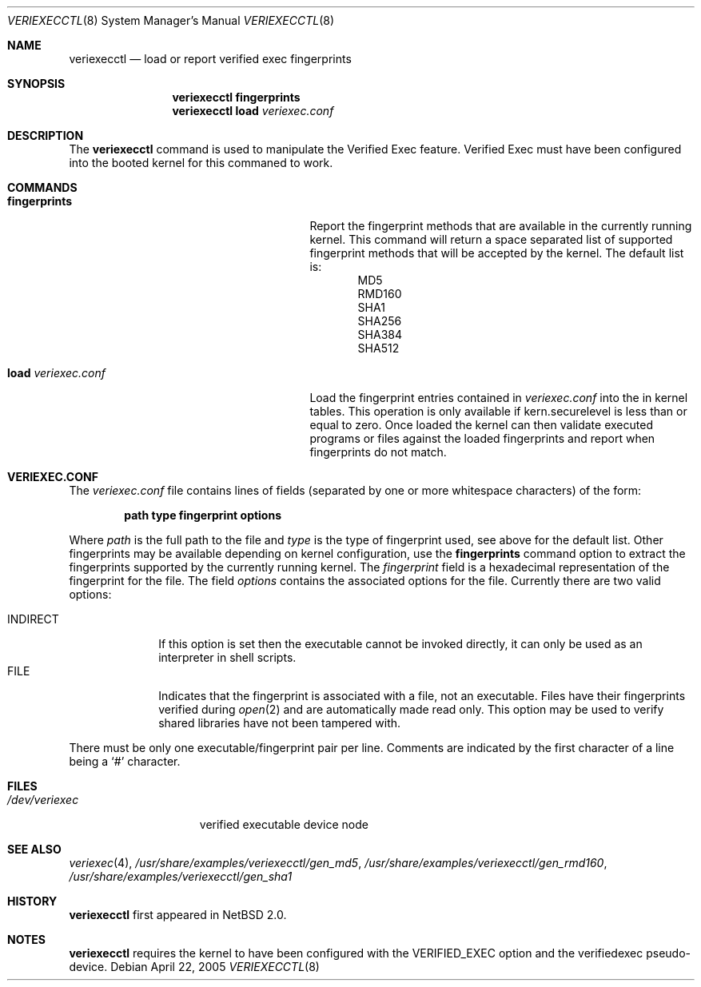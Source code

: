 .\" $NetBSD: veriexecctl.8,v 1.10 2005/04/22 14:37:10 wiz Exp $
.\"
.\" Copyright (c) 1999
.\"	Brett Lymn - blymn@baea.com.au, brett_lymn@yahoo.com.au
.\"
.\" This code is donated to The NetBSD Foundation by the author.
.\"
.\" Redistribution and use in source and binary forms, with or without
.\" modification, are permitted provided that the following conditions
.\" are met:
.\" 1. Redistributions of source code must retain the above copyright
.\"    notice, this list of conditions and the following disclaimer.
.\" 2. Redistributions in binary form must reproduce the above copyright
.\"    notice, this list of conditions and the following disclaimer in the
.\"    documentation and/or other materials provided with the distribution.
.\" 3. The name of the Author may not be used to endorse or promote
.\"    products derived from this software without specific prior written
.\"    permission.
.\"
.\" THIS SOFTWARE IS PROVIDED BY THE AUTHOR ``AS IS'' AND
.\" ANY EXPRESS OR IMPLIED WARRANTIES, INCLUDING, BUT NOT LIMITED TO, THE
.\" IMPLIED WARRANTIES OF MERCHANTABILITY AND FITNESS FOR A PARTICULAR PURPOSE
.\" ARE DISCLAIMED.  IN NO EVENT SHALL THE AUTHOR BE LIABLE
.\" FOR ANY DIRECT, INDIRECT, INCIDENTAL, SPECIAL, EXEMPLARY, OR CONSEQUENTIAL
.\" DAMAGES (INCLUDING, BUT NOT LIMITED TO, PROCUREMENT OF SUBSTITUTE GOODS
.\" OR SERVICES; LOSS OF USE, DATA, OR PROFITS; OR BUSINESS INTERRUPTION)
.\" HOWEVER CAUSED AND ON ANY THEORY OF LIABILITY, WHETHER IN CONTRACT, STRICT
.\" LIABILITY, OR TORT (INCLUDING NEGLIGENCE OR OTHERWISE) ARISING IN ANY WAY
.\" OUT OF THE USE OF THIS SOFTWARE, EVEN IF ADVISED OF THE POSSIBILITY OF
.\" SUCH DAMAGE.
.\"
.\"	$Id: veriexecctl.8,v 1.10 2005/04/22 14:37:10 wiz Exp $
.\"
.Dd April 22, 2005
.Dt VERIEXECCTL 8
.Os
.Sh NAME
.Nm veriexecctl
.Nd load or report verified exec fingerprints
.Sh SYNOPSIS
.Nm
.Cm fingerprints
.Nm
.Cm load Ar veriexec.conf
.Sh DESCRIPTION
The
.Nm
command is used to manipulate the Verified Exec feature.
Verified Exec must have been configured into the booted kernel for this
commaned to work.
.Sh COMMANDS
.Bl -tag -width 25n
.It Cm fingerprints
Report the fingerprint methods that are available in the currently running
kernel.
This command will return a space separated list of supported fingerprint
methods that will be accepted by the kernel.
The default list is:
.Bl -item -offset indent -compact
.It
MD5
.It
RMD160
.It
SHA1
.It
SHA256
.It
SHA384
.It
SHA512
.El
.It Cm load Ar veriexec.conf
Load the fingerprint entries contained in
.Ar veriexec.conf
into the in kernel tables.
This operation is only available if kern.securelevel is less than or
equal to zero.
Once loaded the kernel can then validate executed programs
or files against the loaded fingerprints and report when fingerprints
do not match.
.El
.Sh VERIEXEC.CONF
The
.Pa veriexec.conf
file contains lines of fields (separated by one or more whitespace
characters) of the form:
.Pp
.Dl path	type	fingerprint	options
.Pp
Where
.Em path
is the full path to the file and
.Em type
is the type of fingerprint used, see above for the default list.
Other fingerprints may be available depending on kernel configuration,
use the
.Cm fingerprints
command option to extract the fingerprints supported by the currently
running kernel.
The
.Em fingerprint
field is a hexadecimal representation of the fingerprint for
the file.
The field
.Em options
contains the associated options for the file.
Currently there are two valid options:
.Pp
.Bl -tag -width INDIRECT -compact
.It Dv INDIRECT
If this option is set then the executable cannot be invoked directly, it
can only be used as an interpreter in shell scripts.
.It Dv FILE
Indicates that the fingerprint is associated with a file, not an
executable.
Files have their fingerprints verified during
.Xr open 2
and are automatically made read only.
This option may be used to verify shared libraries have not been
tampered with.
.El
.Pp
There must be only one executable/fingerprint pair per line.
Comments are indicated by the first character of a line being a
.Sq \&#
character.
.Sh FILES
.Bl -tag -width /dev/veriexec -compact
.It Pa /dev/veriexec
verified executable device node
.El
.Sh SEE ALSO
.Xr veriexec 4 ,
.Pa /usr/share/examples/veriexecctl/gen_md5 ,
.Pa /usr/share/examples/veriexecctl/gen_rmd160 ,
.Pa /usr/share/examples/veriexecctl/gen_sha1
.Sh HISTORY
.Nm
first appeared in
.Nx 2.0 .
.Sh NOTES
.Nm
requires the kernel to have been configured with the
.Dv VERIFIED_EXEC
option and the verifiedexec pseudo-device.
